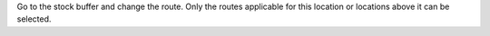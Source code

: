 Go to the stock buffer and change the route. Only the routes applicable
for this location or locations above it can be selected.
